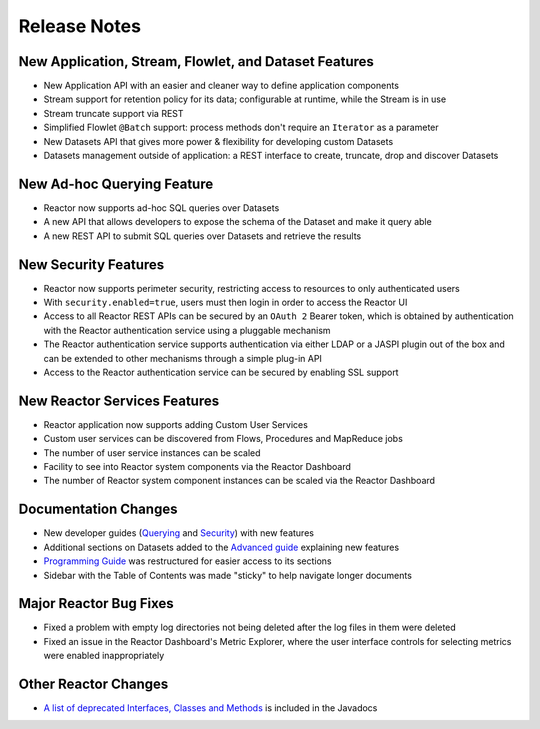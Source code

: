 .. :Author: Continuuity, Inc 
   :Description: Release notes for Continuuity Reactor

.. _overview_release-notes:

.. index::
   single: Release Notes

=============
Release Notes
=============
.. _release-notes:

New Application, Stream, Flowlet, and Dataset Features
======================================================
- New Application API with an easier and cleaner way to define application components
- Stream support for retention policy for its data; configurable at runtime, 
  while the Stream is in use
- Stream truncate support via REST
- Simplified Flowlet ``@Batch`` support: process methods don't require an ``Iterator`` as a parameter
- New Datasets API that gives more power & flexibility for developing custom Datasets
- Datasets management outside of application: a REST interface to create, truncate, drop and discover
  Datasets

New Ad-hoc Querying Feature
===========================
- Reactor now supports ad-hoc SQL queries over Datasets
- A new API that allows developers to expose the schema of the Dataset and make it query able
- A new REST API to submit SQL queries over Datasets and retrieve the results

New Security Features
=====================
- Reactor now supports perimeter security, restricting access to resources to only authenticated users
- With ``security.enabled=true``, users must then login in order to access the Reactor UI
- Access to all Reactor REST APIs can be secured by an ``OAuth 2`` Bearer token, which is obtained by
  authentication with the Reactor authentication service using a pluggable mechanism
- The Reactor authentication service supports authentication via either LDAP or a JASPI plugin 
  out of the  box and can be extended to other mechanisms through a simple plug-in API
- Access to the Reactor authentication service can be secured by enabling SSL support

New Reactor Services Features
=============================
- Reactor application now supports adding Custom User Services  
- Custom user services can be discovered from Flows, Procedures and MapReduce jobs
- The number of user service instances can be scaled
- Facility to see into Reactor system components via the Reactor Dashboard
- The number of Reactor system component instances can be scaled via the Reactor Dashboard

Documentation Changes
=====================
- New developer guides (`Querying <query.html>`__ and `Security <security.html>`_) with new features
- Additional sections on Datasets added to the `Advanced guide <advanced.html#datasets-system>`_ 
  explaining new features
- `Programming Guide <programming.html>`_ was restructured for easier access to its sections
- Sidebar with the Table of Contents was made "sticky" to help navigate longer documents

Major Reactor Bug Fixes
=======================

- Fixed a problem with empty log directories not being deleted after the log files in them were deleted
- Fixed an issue in the Reactor Dashboard's Metric Explorer, where the user interface controls for 
  selecting metrics were enabled inappropriately

Other Reactor Changes
=====================
- `A list of deprecated Interfaces, Classes and Methods <javadocs/deprecated-list.html>`__ 
  is included in the Javadocs

.. For later
.. - The term "DataSet" has been standardized in both the APIs and the documentation as either 
..  "Dataset" or "dataset", depending on the context, to reduce errors from the internal capitalization

